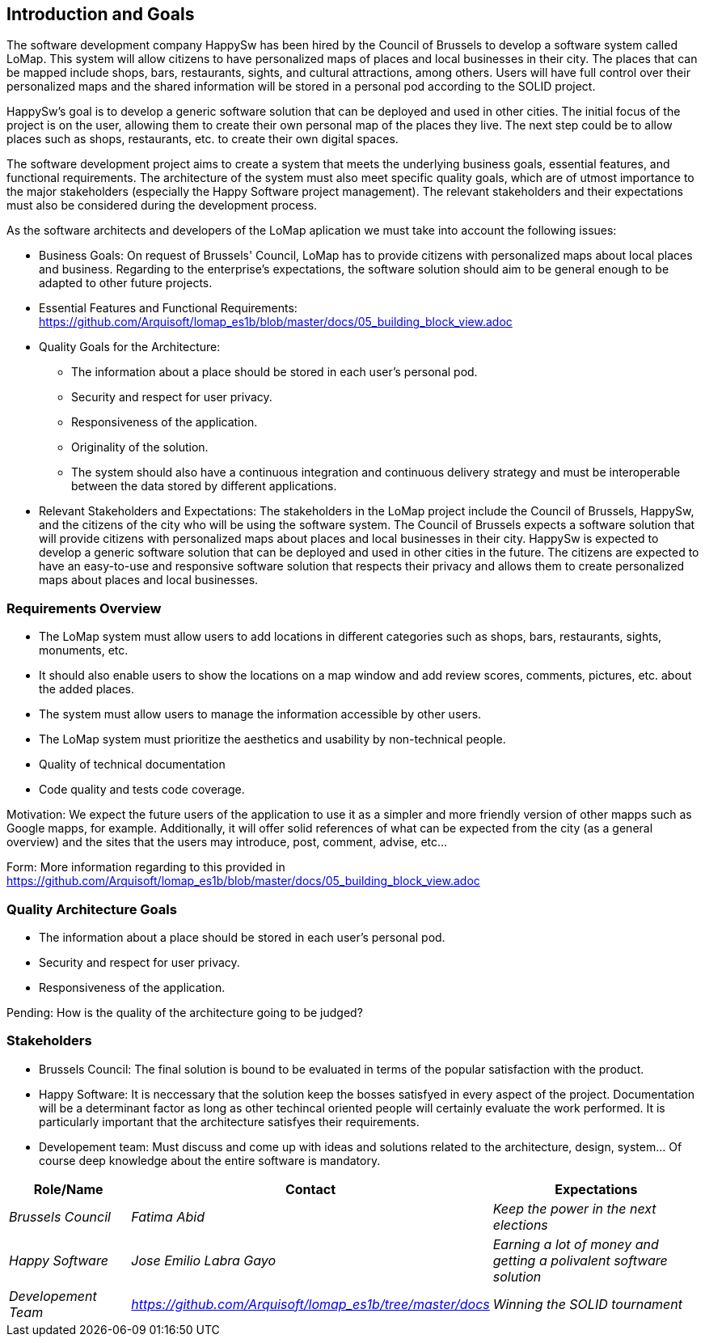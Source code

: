 [[section-introduction-and-goals]]
== Introduction and Goals

The software development company HappySw has been hired by the Council of Brussels to develop a software system called LoMap. This system will allow citizens to have personalized maps of places and local businesses in their city. The places that can be mapped include shops, bars, restaurants, sights, and cultural attractions, among others. Users will have full control over their personalized maps and the shared information will be stored in a personal pod according to the SOLID project.

HappySw's goal is to develop a generic software solution that can be deployed and used in other cities. The initial focus of the project is on the user, allowing them to create their own personal map of the places they live. The next step could be to allow places such as shops, restaurants, etc. to create their own digital spaces.

The software development project aims to create a system that meets the underlying business goals, essential features, and functional requirements. The architecture of the system must also meet specific quality goals, which are of utmost importance to the major stakeholders (especially the Happy Software project management). The relevant stakeholders and their expectations must also be considered during the development process.

As the software architects and developers of the LoMap aplication we must take into account the following issues:

* Business Goals: On request of Brussels' Council, LoMap has to provide citizens with personalized maps about local places and business. Regarding to the enterprise's expectations, the software solution should aim to be general enough to be adapted to other future projects.

* Essential Features and Functional Requirements: 
  https://github.com/Arquisoft/lomap_es1b/blob/master/docs/05_building_block_view.adoc

* Quality Goals for the Architecture:
  - The information about a place should be stored in each user’s personal pod.
  - Security and respect for user privacy.
  - Responsiveness of the application.
  - Originality of the solution.
  - The system should also have a continuous integration and continuous delivery strategy and must be interoperable between the data stored by different applications.


* Relevant Stakeholders and Expectations: The stakeholders in the LoMap project include the Council of Brussels, HappySw, and the citizens of the city who will be using the software system. The Council of Brussels expects a software solution that will provide citizens with personalized maps about places and local businesses in their city. HappySw is expected to develop a generic software solution that can be deployed and used in other cities in the future. The citizens are expected to have an easy-to-use and responsive software solution that respects their privacy and allows them to create personalized maps about places and local businesses.


=== Requirements Overview

  - The LoMap system must allow users to add locations in different categories such as shops, bars, restaurants, sights, monuments, etc. 
  - It should also enable users to show the locations on a map window and add review scores, comments, pictures, etc. about the added places. 
  - The system must allow users to manage the information accessible by other users.
  - The LoMap system must prioritize the aesthetics and usability by non-technical people.
  - Quality of technical documentation
  - Code quality and tests code coverage.


Motivation: We expect the future users of the application to use it as a simpler and more friendly version of other mapps such as Google mapps, for example. Additionally, it will offer solid references of what can be expected from the city (as a general overview) and the sites that the users may introduce, post, comment, advise, etc...

Form: More information regarding to this provided in https://github.com/Arquisoft/lomap_es1b/blob/master/docs/05_building_block_view.adoc


=== Quality Architecture Goals
  - The information about a place should be stored in each user’s personal pod.
  - Security and respect for user privacy.
  - Responsiveness of the application.

Pending: How is the quality of the architecture going to be judged?


=== Stakeholders
* Brussels Council: The final solution is bound to be evaluated in terms of the popular satisfaction with the product.
* Happy Software: It is neccessary that the solution keep the bosses satisfyed in every aspect of the project. Documentation will be a determinant factor as long as other techincal oriented people will certainly evaluate the work performed. It is particularly important that the architecture satisfyes their requirements.
* Developement team: Must discuss and come up with ideas and solutions related to the architecture, design, system... Of course deep knowledge about the entire software is mandatory.


[options="header",cols="1,2,2"]
|===
|Role/Name|Contact|Expectations
| _Brussels Council_ | _Fatima Abid_ | _Keep the power in the next elections_
| _Happy Software_ | _Jose Emilio Labra Gayo_ | _Earning a lot of money and getting a polivalent software solution_
| _Developement Team_ | _https://github.com/Arquisoft/lomap_es1b/tree/master/docs_ | _Winning the SOLID tournament_
|===
